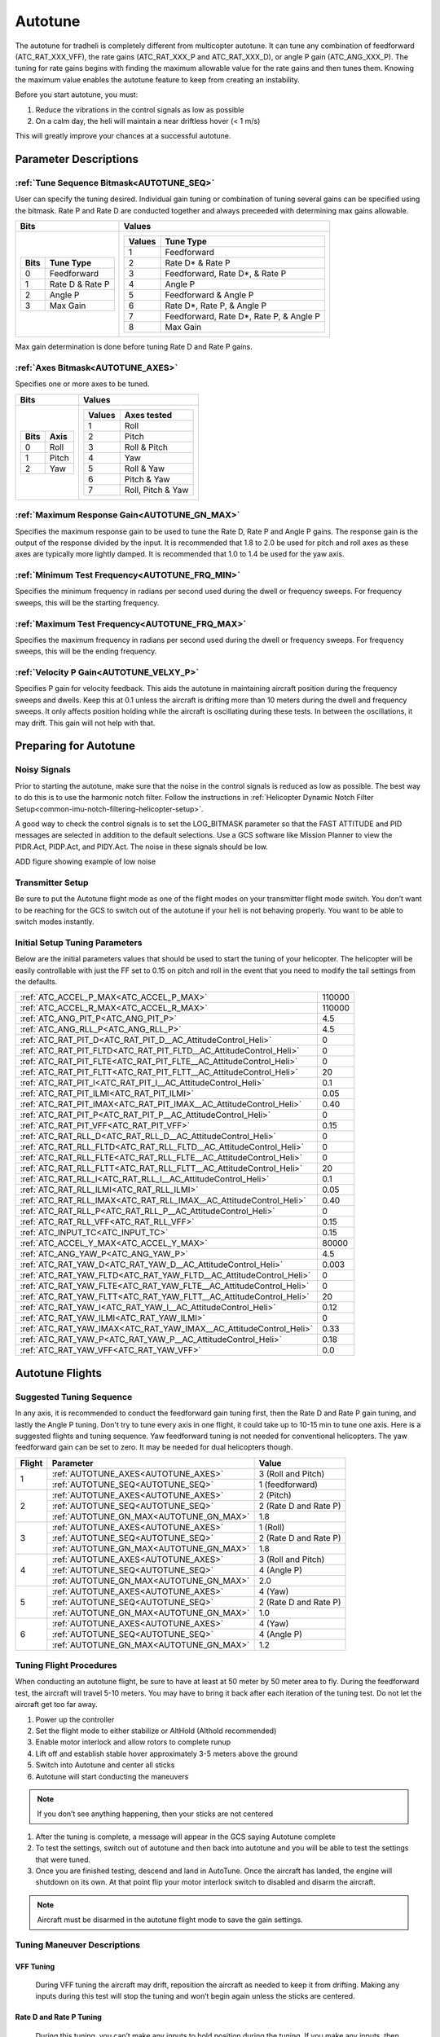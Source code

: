 .. _traditional-helicopter-autotune:

===============================
Autotune
===============================
The autotune for tradheli is completely different from multicopter autotune.  It can tune any combination of feedforward (ATC_RAT_XXX_VFF), the rate gains (ATC_RAT_XXX_P and ATC_RAT_XXX_D), or angle P gain (ATC_ANG_XXX_P).  The tuning for rate gains begins with finding the maximum allowable value for the rate gains and then tunes them.  Knowing the maximum value enables the autotune feature to keep from creating an instability.

Before you start autotune, you must:

#. Reduce the vibrations in the control signals as low as possible
#. On a calm day, the heli will maintain a near driftless hover (< 1 m/s)

This will greatly improve your chances at a successful autotune.

Parameter Descriptions
======================
:ref:`Tune Sequence Bitmask<AUTOTUNE_SEQ>`
------------------------------------------

User can specify the tuning desired.  Individual gain tuning or combination of tuning several gains can be specified using the bitmask.  Rate P and Rate D are conducted together and always preceeded with determining max gains allowable.

+-----------------------------+------------------------------------+
| Bits                        | Values                             |
+=============================+====================================+
| +-------+-----------------+ | +---------+----------------------+ |
| | Bits  | Tune Type       | | | Values  | Tune Type            | |
| +=======+=================+ | +=========+======================+ |
| | 0     | Feedforward     | | | 1       | Feedforward          | |
| +-------+-----------------+ | +---------+----------------------+ |
| | 1     | Rate D & Rate P | | | 2       | Rate D* & Rate P     | |
| +-------+-----------------+ | +---------+----------------------+ |
| | 2     | Angle P         | | | 3       | Feedforward, Rate D*,| |
| +-------+-----------------+ | |         | & Rate P             | |
| | 3     | Max Gain        | | +---------+----------------------+ |
| +-------+-----------------+ | | 4       | Angle P              | |
|                             | +---------+----------------------+ |
|                             | | 5       | Feedforward & Angle P| |
|                             | +---------+----------------------+ |
|                             | | 6       | Rate D*, Rate P,     | |
|                             | |         | & Angle P            | |
|                             | +---------+----------------------+ |
|                             | | 7       | Feedforward, Rate D*,| |
|                             | |         | Rate P, & Angle P    | |
|                             | +---------+----------------------+ |
|                             | | 8       | Max Gain             | |
|                             | +---------+----------------------+ |
+-----------------------------+------------------------------------+

Max gain determination is done before tuning Rate D and Rate P gains.

:ref:`Axes Bitmask<AUTOTUNE_AXES>`
----------------------------------

Specifies one or more axes to be tuned.

+----------------------+---------------------------------+
| Bits                 | Values                          |
+======================+=================================+
| +-------+----------+ | +---------+-------------------+ |
| | Bits  | Axis     | | | Values  | Axes tested       | |
| +=======+==========+ | +=========+===================+ |
| | 0     | Roll     | | | 1       | Roll              | |
| +-------+----------+ | +---------+-------------------+ |
| | 1     | Pitch    | | | 2       | Pitch             | |
| +-------+----------+ | +---------+-------------------+ |
| | 2     | Yaw      | | | 3       | Roll & Pitch      | |
| +-------+----------+ | +---------+-------------------+ |
|                      | | 4       | Yaw               | |
|                      | +---------+-------------------+ |
|                      | | 5       | Roll & Yaw        | |
|                      | +---------+-------------------+ |
|                      | | 6       | Pitch & Yaw       | |
|                      | +---------+-------------------+ |
|                      | | 7       | Roll, Pitch & Yaw | |
|                      | +---------+-------------------+ |
+----------------------+---------------------------------+

:ref:`Maximum Response Gain<AUTOTUNE_GN_MAX>`
---------------------------------------------

Specifies the maximum response gain to be used to tune the Rate D, Rate P and Angle P gains.  The response gain is the output of the response divided by the input.  It is recommended that 1.8 to 2.0 be used for pitch and roll axes as these axes are typically more lightly damped.  It is recommended that 1.0 to 1.4 be used for the yaw axis.


:ref:`Minimum Test Frequency<AUTOTUNE_FRQ_MIN>`
-----------------------------------------------

Specifies the minimum frequency in radians per second used during the dwell or frequency sweeps.  For frequency sweeps, this will be the starting frequency.


:ref:`Maximum Test Frequency<AUTOTUNE_FRQ_MAX>`
-----------------------------------------------

Specifies the maximum frequency in radians per second used during the dwell or frequency sweeps.  For frequency sweeps, this will be the ending frequency.


:ref:`Velocity P Gain<AUTOTUNE_VELXY_P>`
----------------------------------------

Specifies P gain for velocity feedback.  This aids the autotune in maintaining aircraft position during the frequency sweeps and dwells.  Keep this at 0.1 unless the aircraft is drifting more than 10 meters during the dwell and frequency sweeps.  It only affects position holding while the aircraft is oscillating during these tests.  In between the oscillations, it may drift.  This gain will not help with that.


Preparing for Autotune
======================
Noisy Signals
-------------

Prior to starting the autotune, make sure that the noise in the control signals is reduced as low as possible.  The best way to do this is to use the harmonic notch filter.  Follow the instructions in :ref:`Helicopter Dynamic Notch Filter Setup<common-imu-notch-filtering-helicopter-setup>`.  

A good way to check the control signals is to set the LOG_BITMASK parameter so that the FAST ATTITUDE and PID messages are selected in addition to the default selections.  Use a GCS software like Mission Planner to view the PIDR.Act, PIDP.Act, and PIDY.Act.  The noise in these signals should be low.

ADD figure showing example of low noise 

Transmitter Setup
-----------------

Be sure to put the Autotune flight mode as one of the flight modes on your transmitter flight mode switch.  You don’t want to be reaching for the GCS to switch out of the autotune if your heli is not behaving properly.  You want to be able to switch modes instantly.

Initial Setup Tuning Parameters
-------------------------------

Below are the initial parameters values that should be used to start the tuning
of your helicopter. The helicopter will be easily controllable with just the FF set to
0.15 on pitch and roll in the event that you need to modify the tail settings
from the defaults.

+---------------------------------------------------------------------+-------+
| :ref:`ATC_ACCEL_P_MAX<ATC_ACCEL_P_MAX>`                             | 110000|
+---------------------------------------------------------------------+-------+
| :ref:`ATC_ACCEL_R_MAX<ATC_ACCEL_R_MAX>`                             | 110000|
+---------------------------------------------------------------------+-------+
| :ref:`ATC_ANG_PIT_P<ATC_ANG_PIT_P>`                                 | 4.5   |
+---------------------------------------------------------------------+-------+
| :ref:`ATC_ANG_RLL_P<ATC_ANG_RLL_P>`                                 | 4.5   |
+---------------------------------------------------------------------+-------+
| :ref:`ATC_RAT_PIT_D<ATC_RAT_PIT_D__AC_AttitudeControl_Heli>`        | 0     |
+---------------------------------------------------------------------+-------+
| :ref:`ATC_RAT_PIT_FLTD<ATC_RAT_PIT_FLTD__AC_AttitudeControl_Heli>`  | 0     |
+---------------------------------------------------------------------+-------+
| :ref:`ATC_RAT_PIT_FLTE<ATC_RAT_PIT_FLTE__AC_AttitudeControl_Heli>`  | 0     |
+---------------------------------------------------------------------+-------+
| :ref:`ATC_RAT_PIT_FLTT<ATC_RAT_PIT_FLTT__AC_AttitudeControl_Heli>`  | 20    |
+---------------------------------------------------------------------+-------+
| :ref:`ATC_RAT_PIT_I<ATC_RAT_PIT_I__AC_AttitudeControl_Heli>`        | 0.1   |
+---------------------------------------------------------------------+-------+
| :ref:`ATC_RAT_PIT_ILMI<ATC_RAT_PIT_ILMI>`                           | 0.05  |
+---------------------------------------------------------------------+-------+
| :ref:`ATC_RAT_PIT_IMAX<ATC_RAT_PIT_IMAX__AC_AttitudeControl_Heli>`  | 0.40  |
+---------------------------------------------------------------------+-------+
| :ref:`ATC_RAT_PIT_P<ATC_RAT_PIT_P__AC_AttitudeControl_Heli>`        | 0     |
+---------------------------------------------------------------------+-------+
| :ref:`ATC_RAT_PIT_VFF<ATC_RAT_PIT_VFF>`                             | 0.15  |
+---------------------------------------------------------------------+-------+
| :ref:`ATC_RAT_RLL_D<ATC_RAT_RLL_D__AC_AttitudeControl_Heli>`        | 0     |
+---------------------------------------------------------------------+-------+
| :ref:`ATC_RAT_RLL_FLTD<ATC_RAT_RLL_FLTD__AC_AttitudeControl_Heli>`  | 0     |
+---------------------------------------------------------------------+-------+
| :ref:`ATC_RAT_RLL_FLTE<ATC_RAT_RLL_FLTE__AC_AttitudeControl_Heli>`  | 0     |
+---------------------------------------------------------------------+-------+
| :ref:`ATC_RAT_RLL_FLTT<ATC_RAT_RLL_FLTT__AC_AttitudeControl_Heli>`  | 20    |
+---------------------------------------------------------------------+-------+
| :ref:`ATC_RAT_RLL_I<ATC_RAT_RLL_I__AC_AttitudeControl_Heli>`        | 0.1   |
+---------------------------------------------------------------------+-------+
| :ref:`ATC_RAT_RLL_ILMI<ATC_RAT_RLL_ILMI>`                           | 0.05  |
+---------------------------------------------------------------------+-------+
| :ref:`ATC_RAT_RLL_IMAX<ATC_RAT_RLL_IMAX__AC_AttitudeControl_Heli>`  | 0.40  |
+---------------------------------------------------------------------+-------+
| :ref:`ATC_RAT_RLL_P<ATC_RAT_RLL_P__AC_AttitudeControl_Heli>`        | 0     |
+---------------------------------------------------------------------+-------+
| :ref:`ATC_RAT_RLL_VFF<ATC_RAT_RLL_VFF>`                             | 0.15  |
+---------------------------------------------------------------------+-------+
| :ref:`ATC_INPUT_TC<ATC_INPUT_TC>`                                   | 0.15  |
+---------------------------------------------------------------------+-------+
| :ref:`ATC_ACCEL_Y_MAX<ATC_ACCEL_Y_MAX>`                             | 80000 |
+---------------------------------------------------------------------+-------+
| :ref:`ATC_ANG_YAW_P<ATC_ANG_YAW_P>`                                 | 4.5   |
+---------------------------------------------------------------------+-------+
| :ref:`ATC_RAT_YAW_D<ATC_RAT_YAW_D__AC_AttitudeControl_Heli>`        | 0.003 |
+---------------------------------------------------------------------+-------+
| :ref:`ATC_RAT_YAW_FLTD<ATC_RAT_YAW_FLTD__AC_AttitudeControl_Heli>`  | 0     |
+---------------------------------------------------------------------+-------+
| :ref:`ATC_RAT_YAW_FLTE<ATC_RAT_YAW_FLTE__AC_AttitudeControl_Heli>`  | 0     |
+---------------------------------------------------------------------+-------+
| :ref:`ATC_RAT_YAW_FLTT<ATC_RAT_YAW_FLTT__AC_AttitudeControl_Heli>`  | 20    |
+---------------------------------------------------------------------+-------+
| :ref:`ATC_RAT_YAW_I<ATC_RAT_YAW_I__AC_AttitudeControl_Heli>`        | 0.12  |
+---------------------------------------------------------------------+-------+
| :ref:`ATC_RAT_YAW_ILMI<ATC_RAT_YAW_ILMI>`                           | 0     |
+---------------------------------------------------------------------+-------+
| :ref:`ATC_RAT_YAW_IMAX<ATC_RAT_YAW_IMAX__AC_AttitudeControl_Heli>`  | 0.33  |
+---------------------------------------------------------------------+-------+
| :ref:`ATC_RAT_YAW_P<ATC_RAT_YAW_P__AC_AttitudeControl_Heli>`        | 0.18  |
+---------------------------------------------------------------------+-------+
| :ref:`ATC_RAT_YAW_VFF<ATC_RAT_YAW_VFF>`                             | 0.0   |
+---------------------------------------------------------------------+-------+

Autotune Flights
================
Suggested Tuning Sequence
-------------------------

In any axis, it is recommended to conduct the feedforward gain tuning first, then the Rate D and Rate P gain tuning, and lastly the Angle P tuning.  Don't try to tune every axis in one flight, it could take up to 10-15 min to tune one axis.  Here is a suggested flights and tuning sequence. Yaw feedforward tuning is not needed for conventional helicopters.  The yaw feedforward gain can be set to zero.  It may be needed for dual helicopters though.

+--------+-----------------------------------------+-----------------------+
| Flight | Parameter                               | Value                 |
+========+=========================================+=======================+
|    1   | :ref:`AUTOTUNE_AXES<AUTOTUNE_AXES>`     | 3 (Roll and Pitch)    |
|        +-----------------------------------------+-----------------------+
|        | :ref:`AUTOTUNE_SEQ<AUTOTUNE_SEQ>`       | 1 (feedforward)       |
+--------+-----------------------------------------+-----------------------+
|    2   | :ref:`AUTOTUNE_AXES<AUTOTUNE_AXES>`     | 2 (Pitch)             |
|        +-----------------------------------------+-----------------------+
|        | :ref:`AUTOTUNE_SEQ<AUTOTUNE_SEQ>`       | 2 (Rate D and Rate P) |
|        +-----------------------------------------+-----------------------+
|        | :ref:`AUTOTUNE_GN_MAX<AUTOTUNE_GN_MAX>` | 1.8                   |
+--------+-----------------------------------------+-----------------------+
|    3   | :ref:`AUTOTUNE_AXES<AUTOTUNE_AXES>`     | 1 (Roll)              |
|        +-----------------------------------------+-----------------------+
|        | :ref:`AUTOTUNE_SEQ<AUTOTUNE_SEQ>`       | 2 (Rate D and Rate P) |
|        +-----------------------------------------+-----------------------+
|        | :ref:`AUTOTUNE_GN_MAX<AUTOTUNE_GN_MAX>` | 1.8                   |
+--------+-----------------------------------------+-----------------------+
|    4   | :ref:`AUTOTUNE_AXES<AUTOTUNE_AXES>`     | 3 (Roll and Pitch)    |
|        +-----------------------------------------+-----------------------+
|        | :ref:`AUTOTUNE_SEQ<AUTOTUNE_SEQ>`       | 4 (Angle P)           |
|        +-----------------------------------------+-----------------------+
|        | :ref:`AUTOTUNE_GN_MAX<AUTOTUNE_GN_MAX>` | 2.0                   |
+--------+-----------------------------------------+-----------------------+
|    5   | :ref:`AUTOTUNE_AXES<AUTOTUNE_AXES>`     | 4 (Yaw)               |
|        +-----------------------------------------+-----------------------+
|        | :ref:`AUTOTUNE_SEQ<AUTOTUNE_SEQ>`       | 2 (Rate D and Rate P) |
|        +-----------------------------------------+-----------------------+
|        | :ref:`AUTOTUNE_GN_MAX<AUTOTUNE_GN_MAX>` | 1.0                   |
+--------+-----------------------------------------+-----------------------+
|    6   | :ref:`AUTOTUNE_AXES<AUTOTUNE_AXES>`     | 4 (Yaw)               |
|        +-----------------------------------------+-----------------------+
|        | :ref:`AUTOTUNE_SEQ<AUTOTUNE_SEQ>`       | 4 (Angle P)           |
|        +-----------------------------------------+-----------------------+
|        | :ref:`AUTOTUNE_GN_MAX<AUTOTUNE_GN_MAX>` | 1.2                   |
+--------+-----------------------------------------+-----------------------+

Tuning Flight Procedures
------------------------

When conducting an autotune flight, be sure to have at least at 50 meter by 50 meter area to fly.  During the feedforward test, the aircraft will travel 5-10 meters.  You may have to bring it back after each iteration of the tuning test.  Do not let the aircraft get too far away.

#. Power up the controller
#. Set the flight mode to either stabilize or AltHold (Althold recommended)
#. Enable motor interlock and allow rotors to complete runup
#. Lift off and establish stable hover approximately 3-5 meters above the ground
#. Switch into Autotune and center all sticks
#. Autotune will start conducting the maneuvers

.. note::

   If you don’t see anything happening, then your sticks are not centered

#. After the tuning is complete, a message will appear in the GCS saying Autotune complete
#. To test the settings, switch out of autotune and then back into autotune and you will be 
   able to test the settings that were tuned.
#. Once you are finished testing, descend and land in AutoTune.  Once the aircraft has landed, the 
   engine will shutdown on its own.  At that point flip your motor interlock switch to disabled
   and disarm the aircraft.

.. note::

   Aircraft must be disarmed in the autotune flight mode to save the gain settings.

Tuning Maneuver Descriptions
----------------------------

VFF Tuning
++++++++++

        During VFF tuning the aircraft may drift, reposition the aircraft as needed to keep it from drifting.  Making any inputs during this test will stop the tuning and won’t begin again unless the sticks are centered.

Rate D and Rate P Tuning
++++++++++++++++++++++++

        During this tuning, you can’t make any inputs to hold position during the tuning.  If you make any inputs, then it will stop the tuning and wait until you center the sticks before it begins again.  The aircraft will drift some but shouldn’t drift too far (< 50 m).  The sweeps are 23 seconds.  

Angle P Tuning
++++++++++++++

        During Angle P tuning, you may make small inputs in the pitch and roll axes only to keep the aircraft from drifting while it is oscillating.  Try to just bias the stick in one direction (slow inputs) to keep the aircraft from drifting.  Don’t make inputs to counter the oscillations.
